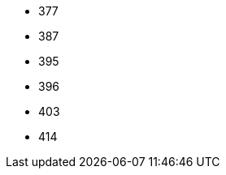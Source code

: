 // The version ranges supported by Trino-Operator
// This is a separate file, since it is used by both the direct Trino documentation, and the overarching
// Stackable Platform documentation.

- 377
- 387
- 395
- 396
- 403
- 414
